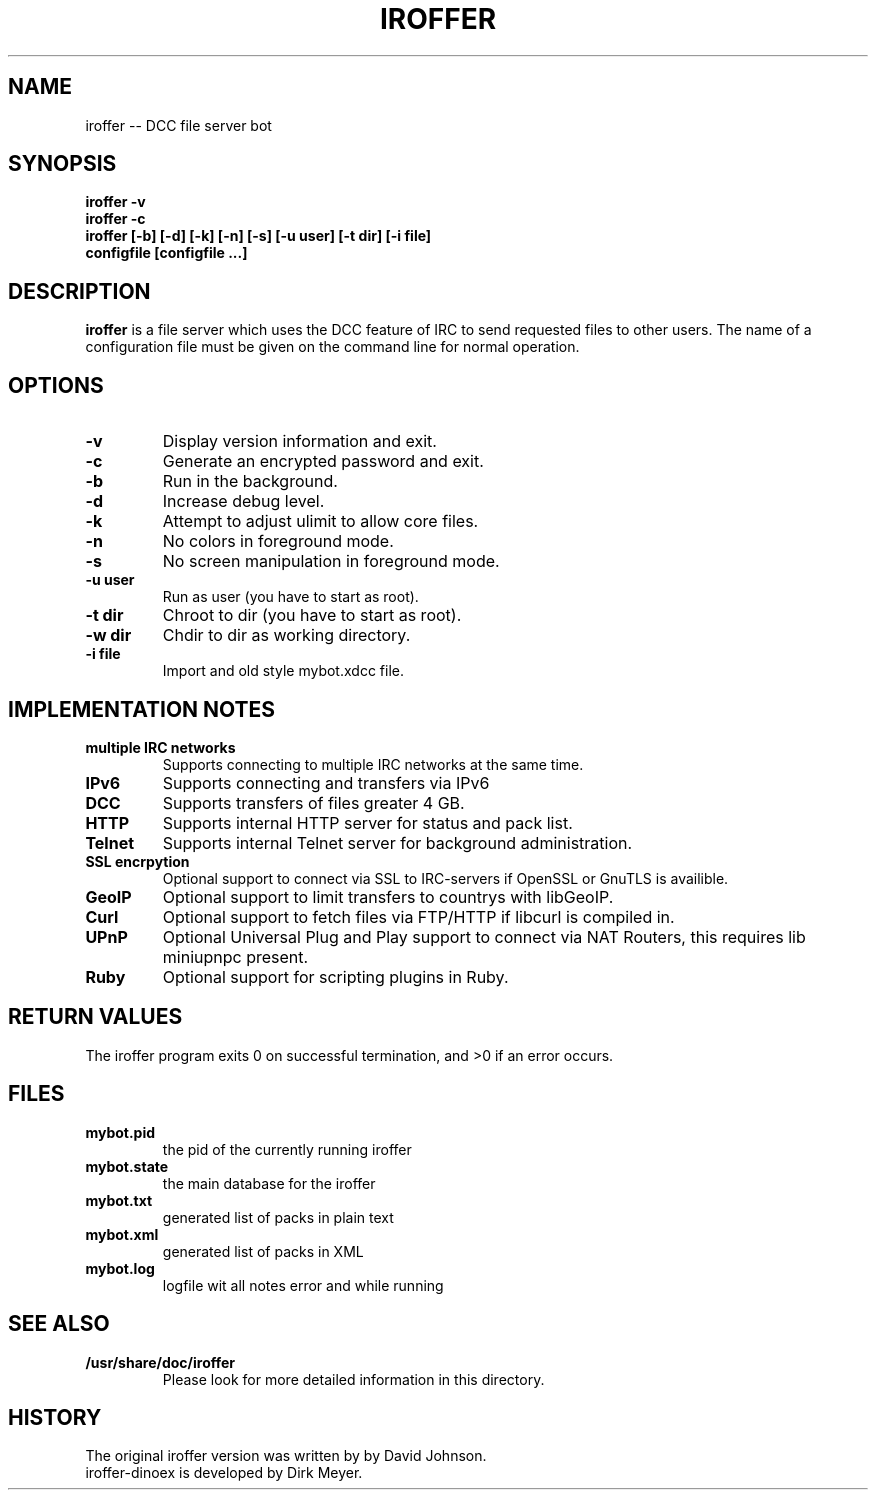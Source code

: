 .\" $Id$
.TH IROFFER 1 "October 2008" "All Posix OS" "User Manuals"
.SH NAME
iroffer \-\- DCC file server bot
.SH SYNOPSIS
.TP
.B iroffer -v
.TP
.B iroffer -c
.TP
.B iroffer [-b] [-d] [-k] [-n] [-s] [-u user] [-t dir] [-i file] configfile [configfile ...]
.SH DESCRIPTION
.B iroffer
is a file server which uses the DCC feature of IRC to send requested
files to other users. The name of a configuration file must be given
on the command line for normal operation.
.SH OPTIONS
.TP
.B \-v
Display version information and exit.
.TP
.B \-c
Generate an encrypted password and exit.
.TP
.B \-b
Run in the background.
.TP
.B \-d
Increase debug level.
.TP
.B \-k
Attempt to adjust ulimit to allow core files.
.TP
.B \-n
No colors in foreground mode.
.TP
.B \-s
No screen manipulation in foreground mode.
.TP
.B \-u user
Run as user (you have to start as root).
.TP
.B \-t dir
Chroot to dir (you have to start as root).
.TP
.B \-w dir
Chdir to dir as working directory.
.TP
.B \-i file
Import and old style mybot.xdcc file.
.SH "IMPLEMENTATION NOTES"
.TP
.B multiple IRC networks
Supports connecting to multiple IRC networks at the same time.
.TP
.B IPv6
Supports connecting and transfers via IPv6
.TP
.B DCC
Supports transfers of files greater 4 GB.
.TP
.B HTTP
Supports internal HTTP server for status and pack list.
.TP
.B Telnet
Supports internal Telnet server for background administration.
.TP
.B SSL encrpytion
Optional support to connect via SSL to IRC-servers if OpenSSL or GnuTLS is availible.
.TP
.B GeoIP
Optional support to limit transfers to countrys with libGeoIP.
.TP
.B Curl
Optional support to fetch files via FTP/HTTP if libcurl is compiled in.
.TP
.B UPnP
Optional Universal Plug and Play support to connect via NAT Routers, this requires lib miniupnpc present.
.TP
.B Ruby
Optional support for scripting plugins in Ruby.
.SH RETURN VALUES
The iroffer program exits 0 on successful termination, and >0 if an error occurs.
.SH "FILES"
.TP
.B mybot.pid
the pid of the currently running iroffer
.TP
.B mybot.state
the main database for the iroffer
.TP
.B mybot.txt
generated list of packs in plain text
.TP
.B mybot.xml
generated list of packs in XML
.TP
.B mybot.log
logfile wit all notes error and while running
.SH "SEE ALSO"
.TP
.B /usr/share/doc/iroffer
Please look for more detailed information in this directory.
.SH "HISTORY"
The original iroffer version was written by by David Johnson.
.TP
iroffer-dinoex is developed by Dirk Meyer.
